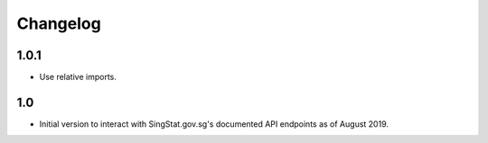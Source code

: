 Changelog
=========

1.0.1
-----

- Use relative imports.

1.0
---

- Initial version to interact with SingStat.gov.sg's documented API endpoints as of August 2019.
